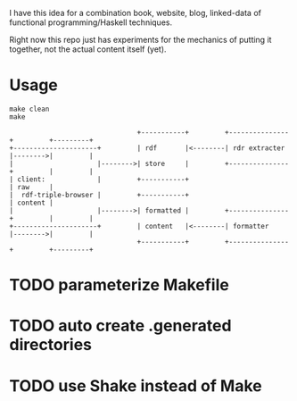 I have this idea for a combination book, website, blog, linked-data of
functional programming/Haskell techniques.

Right now this repo just has experiments for the mechanics of putting it
together, not the actual content itself (yet).

* Usage

#+BEGIN_EXAMPLE
make clean
make
#+END_EXAMPLE

#+BEGIN_EXAMPLE
                                +-----------+         +---------------+         +---------+
+---------------------+         | rdf       |<--------| rdr extracter |-------->|         |
|                     |-------->| store     |         +---------------+         |         |
| client:             |         +-----------+                                   | raw     |
|  rdf-triple-browser |         +-----------+                                   | content |
|                     |-------->| formatted |         +---------------+         |         |
+---------------------+         | content   |<--------| formatter     |-------->|         |
                                +-----------+         +---------------+         +---------+
#+END_EXAMPLE

* TODO parameterize Makefile
* TODO auto create .generated directories
* TODO use Shake instead of Make
